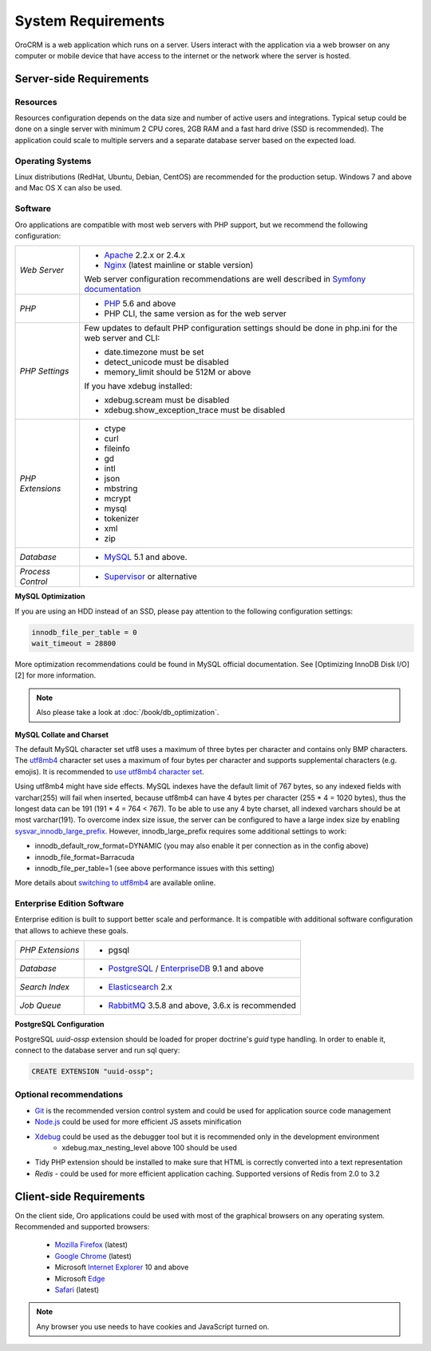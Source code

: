 .. index::
    single: Requirements

System Requirements
===================

OroCRM is a web application which runs on a server. Users interact with the application via a web browser on any computer or mobile
device that have access to the internet or the network where the server is hosted.


Server-side Requirements
------------------------

Resources
~~~~~~~~~

Resources configuration depends on the data size and number of active users and integrations. Typical setup could be
done on a single server with minimum 2 CPU cores, 2GB RAM and a fast hard drive (SSD is recommended). The application could
scale to multiple servers and a separate database server based on the expected load.


Operating Systems
~~~~~~~~~~~~~~~~~

Linux distributions (RedHat, Ubuntu, Debian, CentOS) are recommended for the production setup. Windows 7 and above and Mac OS X can also be used.


Software
~~~~~~~~

Oro applications are compatible with most web servers with PHP support, but we recommend the following configuration:

+-------------------+---------------------------------------------------+
| *Web Server*      | * `Apache`_ 2.2.x or 2.4.x                        |
|                   | * `Nginx`_ (latest mainline or stable version)    |
|                   |                                                   |
|                   | Web server configuration recommendations are well |
|                   | described in `Symfony documentation`_             |
+-------------------+---------------------------------------------------+
| *PHP*             | * `PHP`_ 5.6 and above                            |
|                   | * PHP CLI, the same version as for the web server |
+-------------------+---------------------------------------------------+
| *PHP Settings*    | Few updates to default PHP configuration settings |
|                   | should be done in php.ini for the web server and  |
|                   | CLI:                                              |
|                   |                                                   |
|                   | * date.timezone must be set                       |
|                   | * detect_unicode must be disabled                 |
|                   | * memory_limit should be 512M or above            |
|                   |                                                   |
|                   | If you have xdebug installed:                     |
|                   |                                                   |
|                   | * xdebug.scream must be disabled                  |
|                   | * xdebug.show_exception_trace must be disabled    |
+-------------------+---------------------------------------------------+
| *PHP Extensions*  | * ctype                                           |
|                   | * curl                                            |
|                   | * fileinfo                                        |
|                   | * gd                                              |
|                   | * intl                                            |
|                   | * json                                            |
|                   | * mbstring                                        |
|                   | * mcrypt                                          |
|                   | * mysql                                           |
|                   | * tokenizer                                       |
|                   | * xml                                             |
|                   | * zip                                             |
+-------------------+---------------------------------------------------+
| *Database*        | * `MySQL`_ 5.1 and above.                         |
+-------------------+---------------------------------------------------+
| *Process Control* | * `Supervisor`_ or alternative                    |
+-------------------+---------------------------------------------------+

**MySQL Optimization**

If you are using an HDD instead of an SSD, please pay attention to the following configuration settings:

.. code-block:: text

    innodb_file_per_table = 0
    wait_timeout = 28800

More optimization recommendations could be found in MySQL official documentation.
See [Optimizing InnoDB Disk I/O][2] for more information.

.. note::

    Also please take a look at :doc:`/book/db_optimization`.

**MySQL Collate and Charset**

The default MySQL character set utf8 uses a maximum of three bytes per character and contains only BMP characters.
The `utf8mb4`_ character set uses a maximum of four bytes per character and supports supplemental characters
(e.g. emojis). It is recommended to `use utf8mb4 character set`_.

Using utf8mb4 might have side effects. MySQL indexes have the default limit of 767 bytes, so any indexed fields with
varchar(255) will fail when inserted, because utf8mb4 can have 4 bytes per character (255 * 4 = 1020 bytes), thus
the longest data can be 191 (191 * 4 = 764 < 767). To be able to use any 4 byte charset, all indexed varchars should be
at most varchar(191). To overcome index size issue, the server can be configured to have a large index size
by enabling `sysvar_innodb_large_prefix`_. However, innodb_large_prefix requires some additional settings to work:

- innodb_default_row_format=DYNAMIC (you may also enable it per connection as in the config above)
- innodb_file_format=Barracuda
- innodb_file_per_table=1 (see above performance issues with this setting)

More details about `switching to utf8mb4`_ are available online.



Enterprise Edition Software
~~~~~~~~~~~~~~~~~~~~~~~~~~~

Enterprise edition is built to support better scale and performance. It is compatible with additional software
configuration that allows to achieve these goals.

+-------------------+----------------------------------------------------+
| *PHP Extensions*  | * pgsql                                            |
+-------------------+----------------------------------------------------+
| *Database*        | * `PostgreSQL`_ / `EnterpriseDB`_ 9.1 and above    |
+-------------------+----------------------------------------------------+
| *Search Index*    | * `Elasticsearch`_ 2.x                             |
+-------------------+----------------------------------------------------+
| *Job Queue*       | * `RabbitMQ`_ 3.5.8 and above, 3.6.x is recommended|
+-------------------+----------------------------------------------------+

**PostgreSQL Configuration**

PostgreSQL `uuid-ossp` extension should be loaded for proper doctrine's `guid` type handling. In order to enable it,
connect to the database server and run sql query:

.. code-block:: sql

    CREATE EXTENSION "uuid-ossp";


Optional recommendations
~~~~~~~~~~~~~~~~~~~~~~~~

* `Git`_ is the recommended version control system and could be used for application source code management
* `Node.js`_ could be used for more efficient JS assets minification
* `Xdebug`_ could be used as the debugger tool but it is recommended only in the development environment
    * xdebug.max_nesting_level above 100 should be used
* Tidy PHP extension should be installed to make sure that HTML is correctly converted into a text representation
* `Redis` - could be used for more efficient application caching. Supported versions of Redis from 2.0 to 3.2


Client-side Requirements
------------------------

On the client side, Oro applications could be used with most of the graphical browsers on any operating system.
Recommended and supported browsers:

 * `Mozilla Firefox`_ (latest)
 * `Google Chrome`_ (latest)
 * Microsoft `Internet Explorer`_ 10 and above
 * Microsoft `Edge`_
 * `Safari`_ (latest)

.. note::

    Any browser you use needs to have cookies and JavaScript turned on.


.. _`Apache`: https://httpd.apache.org/
.. _`Nginx`: https://www.nginx.com/
.. _`PHP`: https://secure.php.net/
.. _`MySQL`: https://www.mysql.com/
.. _`Supervisor`: http://supervisord.org/
.. _`MySQL official documentation`: http://dev.mysql.com/doc/refman/5.7/en/optimization.html
.. _`utf8mb4`: https://dev.mysql.com/doc/refman/5.7/en/charset-unicode-utf8mb4.html
.. _`use utf8mb4 character set`: http://symfony.com/doc/current/doctrine.html#configuring-the-database
.. _`sysvar_innodb_large_prefix`: http://dev.mysql.com/doc/refman/5.6/en/innodb-parameters.html#sysvar_innodb_large_prefix
.. _`switching to utf8mb4`: https://mathiasbynens.be/notes/mysql-utf8mb4#utf8-to-utf8mb4
.. _`PostgreSQL`: https://www.postgresql.org/
.. _`EnterpriseDB`: https://www.enterprisedb.com/
.. _`Elasticsearch`: https://www.elastic.co/products/elasticsearch
.. _`RabbitMQ`: https://www.rabbitmq.com/
.. _`Git`: https://git-scm.com/
.. _`Node.js`: https://nodejs.org/en/
.. _`Xdebug`: https://xdebug.org/
.. _`Mozilla Firefox`: https://www.mozilla.org/en-US/firefox/new/
.. _`Google Chrome`: https://www.google.com/chrome/
.. _`Internet Explorer`: https://www.microsoft.com/en-us/download/internet-explorer.aspx
.. _`Edge`: https://www.microsoft.com/en-us/windows/microsoft-edge
.. _`Safari`: http://www.apple.com/safari/
.. _`Symfony documentation`: http://symfony.com/doc/2.8/setup/web_server_configuration.html
